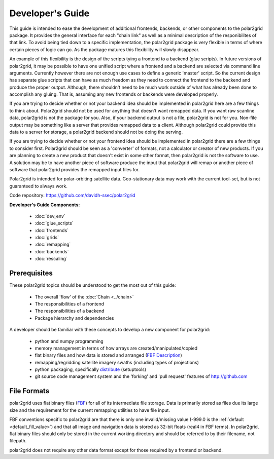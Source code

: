 Developer's Guide
=================

This guide is intended to ease the development of additional frontends,
backends, or other components to the polar2grid package. It provides the
general interface for each "chain link" as well as a minimal description
of the responibilites of that link.  To avoid being tied down to a specific
implementation, the polar2grid package
is very flexible in terms of where certain pieces of logic can go.  As the
package matures this flexibility will slowly disappear.

An example of this
flexibility is the design of the scripts tying a frontend to a backend
(glue scripts).  In
future versions of polar2grid, it may be possible to have one unified script
where a frontend and a backend are selected via command line arguments.
Currently however there are not enough use cases to define a generic 'master'
script.  So the current design has separate glue scripts that
can have as much freedom as they need to connect the frontend to the backend
and produce the proper output.  Although, there shouldn't need to be much
work outside of what has already been done to accomplish any gluing.  That is,
assuming any new frontends or backends were developed properly.

If you are trying to decide whether or not your backend idea should be
implemented in polar2grid here are a few things to think about.  Polar2grid
should not be used for anything that doesn't want remapped data.  If you want
raw scanline data, polar2grid is not the package for you.  Also, if your
backend output is not a file, polar2grid is not for you.  Non-file output may
be something like a server that provides remapped data to a client.  Although
polar2grid could provide this data to a server for storage, a polar2grid
backend should not be doing the serving.

If you are trying to decide whether or not your frontend idea should be
implemented in polar2grid there are a few things to consider first.
Polar2grid should be seen as a 'converter' of formats, not a calculator or
creator of new products.  If you are planning to create a new product that
doesn't exist in some other format, then polar2grid is not the software to
use.  A solution may be to have another piece of software produce the input
that polar2grid will remap or another piece of software that polar2grid
provides the remapped input files for.

Polar2grid is intended for polar-orbiting satellite data.  Geo-stationary
data may work with the current tool-set, but is not guaranteed to always
work.

Code repository: https://github.com/davidh-ssec/polar2grid

**Developer's Guide Components:**

 - :doc:`dev_env`
 - :doc:`glue_scripts`
 - :doc:`frontends`
 - :doc:`grids`
 - :doc:`remapping`
 - :doc:`backends`
 - :doc:`rescaling`

Prerequisites
-------------

These polar2grid topics should be understood to get the most out of this
guide:

 - The overall 'flow' of the :doc:`Chain <../chain>`
 - The responsibilities of a frontend
 - The responsibilities of a backend
 - Package hierarchy and dependencies

A developer should be familiar with these concepts to develop a new component
for polar2grid:

 - python and numpy programming
 - memory management in terms of how arrays are created/manipulated/copied
 - flat binary files and how data is stored and arranged
   (`FBF Description <https://groups.ssec.wisc.edu/employee-info/for-programmers/scriptonomicon/flat-binary-format-fbf-files-and-utilities/FBF-file-format.pdf>`_)
 - remapping/regridding satellite imagery swaths (including types of projections)
 - python packaging, specifically `distribute <http://packages.python.org/distribute/>`_ (setuptools)
 - git source code management system and the 'forking' and 'pull request'
   features of http://github.com

.. _formats_section:

File Formats
------------

polar2grid uses flat binary files
(`FBF <https://groups.ssec.wisc.edu/employee-info/for-programmers/scriptonomicon/flat-binary-format-fbf-files-and-utilities/FBF-file-format.pdf>`_)
for all of its intermediate file
storage.  Data is primarily stored as files due its large size and the
requirement for the current remapping utilities to have file input.

FBF conventions specific to polar2grid are that there is only one
invalid/missing value (-999.0 is the :ref:`default <default_fill_value>`) and that all image and navigation
data is stored as 32-bit floats (real4 in FBF terms). In polar2grid, flat
binary files should only be stored in the current working directory and should
be referred to by their filename, not filepath.

polar2grid does not require any other data format except for those required
by a frontend or backend.

